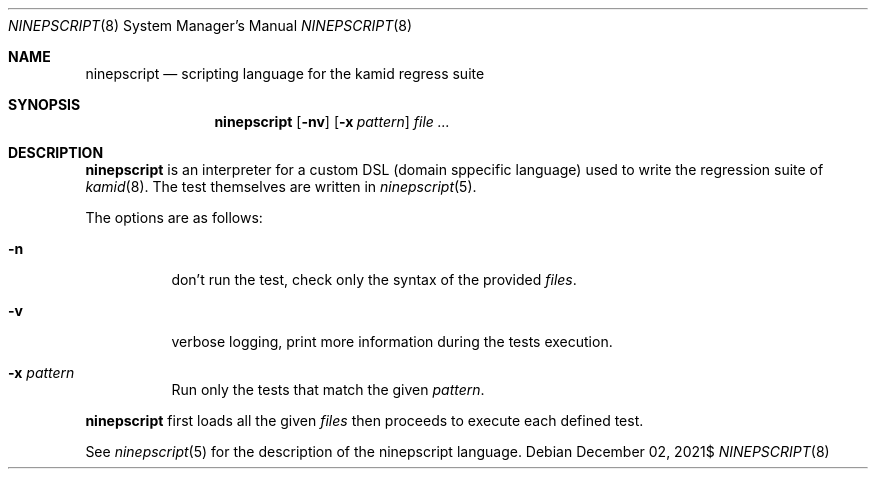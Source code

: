 .\" Copyright (c) 2021 Omar Polo <op@omarpolo.com>
.\"
.\" Permission to use, copy, modify, and distribute this software for any
.\" purpose with or without fee is hereby granted, provided that the above
.\" copyright notice and this permission notice appear in all copies.
.\"
.\" THE SOFTWARE IS PROVIDED "AS IS" AND THE AUTHOR DISCLAIMS ALL WARRANTIES
.\" WITH REGARD TO THIS SOFTWARE INCLUDING ALL IMPLIED WARRANTIES OF
.\" MERCHANTABILITY AND FITNESS. IN NO EVENT SHALL THE AUTHOR BE LIABLE FOR
.\" ANY SPECIAL, DIRECT, INDIRECT, OR CONSEQUENTIAL DAMAGES OR ANY DAMAGES
.\" WHATSOEVER RESULTING FROM LOSS OF USE, DATA OR PROFITS, WHETHER IN AN
.\" ACTION OF CONTRACT, NEGLIGENCE OR OTHER TORTIOUS ACTION, ARISING OUT OF
.\" OR IN CONNECTION WITH THE USE OR PERFORMANCE OF THIS SOFTWARE.
.\"
.Dd $Mdocdate: December 02 2021$
.Dt NINEPSCRIPT 8
.Os
.Sh NAME
.Nm ninepscript
.Nd scripting language for the kamid regress suite
.Sh SYNOPSIS
.Nm
.Op Fl nv
.Op Fl x Ar pattern
.Ar
.Sh DESCRIPTION
.Nm
is an interpreter for a custom DSL
.Pq domain sppecific language
used to write the regression suite of
.Xr kamid 8 .
The test themselves are written in
.Xr ninepscript 5 .
.Pp
The options are as follows:
.Bl -tag -width Ds
.It Fl n
don't run the test, check only the syntax of the provided
.Ar files .
.It Fl v
verbose logging, print more information during the tests execution.
.It Fl x Ar pattern
Run only the tests that match the given
.Ar pattern .
.El
.Pp
.Nm
first loads all the given
.Ar files
then proceeds to execute each defined test.
.Pp
See
.Xr ninepscript 5
for the description of the ninepscript language.
